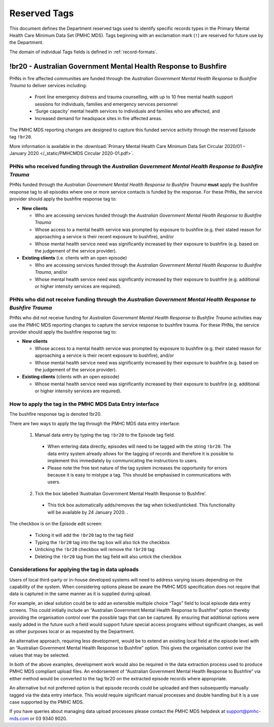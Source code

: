 .. _reserved-tags:

Reserved Tags
=============

This document defines the Department reserved tags used to identify specific records
types in the Primary Mental Health Care Minimum Data Set (PMHC MDS). Tags beginning
with an exclamation mark (``!``) are reserved for future use by the Department.

The domain of individual Tags fields is defined in :ref:`record-formats`.

.. _br20:

!br20 - Australian Government Mental Health Response to Bushfire
----------------------------------------------------------------

PHNs in fire affected communities are funded through the *Australian Government Mental
Health Response to Bushfire Trauma* to deliver services including:

  * Front line emergency distress and trauma counselling, with up to 10 free mental health support sessions for individuals, families and emergency services personnel
  * ‘Surge capacity’ mental health services to individuals and families who are affected, and
  * Increased demand for headspace sites in fire affected areas.

The PMHC MDS reporting changes are designed to capture this funded service activity through the reserved Episode tag ``!br20``.

More information is available in the :download:`Primary Mental Health Care Minimum Data Set Circular 2020/01 – January 2020 </_static/PMHCMDS Circular 2020-01.pdf>`.

.. _br20-funded-PHNS:

PHNs who received funding through the *Australian Government Mental Health Response to Bushfire Trauma*
~~~~~~~~~~~~~~~~~~~~~~~~~~~~~~~~~~~~~~~~~~~~~~~~~~~~~~~~~~~~~~~~~~~~~~~~~~~~~~~~~~~~~~~~~~~~~~~~~~~~~~~

PHNs funded through the *Australian Government Mental Health Response to Bushfire
Trauma* **must** apply the bushfire response tag to all episodes where one or more service
contacts is funded by the response. For these PHNs, the service provider should apply the bushfire response tag to:

* **New clients**

  * Who are accessing services funded through the *Australian Government Mental Health Response to Bushfire Trauma*
  * Whose access to a mental health service was prompted by exposure to bushfire (e.g. their stated reason for approaching a service is their recent exposure to bushfire), and/or
  * Whose mental health service need was significantly increased by their exposure to bushfire (e.g. based on the judgement of the service provider).

* **Existing clients**  (i.e. clients with an open episode)

  * Who are accessing services funded through the *Australian Government Mental Health Response to Bushfire Trauma*, and/or
  * Whose mental health service need was significantly increased by their exposure to bushfire (e.g. additional or higher intensity services are required).

.. _br20-non-funded-PHNS:

PHNs who did **not** receive funding through the *Australian Government Mental Health Response to Bushfire Trauma*
~~~~~~~~~~~~~~~~~~~~~~~~~~~~~~~~~~~~~~~~~~~~~~~~~~~~~~~~~~~~~~~~~~~~~~~~~~~~~~~~~~~~~~~~~~~~~~~~~~~~~~~~~~~~~~~~~~

PHNs who did not receive funding for *Australian Government Mental Health Response to
Bushfire Trauma* activities may use the PMHC MDS reporting changes to capture the service
response to bushfire trauma.
For these PHNs, the service provider should apply the bushfire response tag to:

* **New clients**

  * Whose access to a mental health service was prompted by exposure to bushfire (e.g. their stated reason for approaching a service is their recent exposure to bushfire), and/or
  * Whose mental health service need was significantly increased by their exposure to bushfire (e.g. based on the judgement of the service provider).

* **Existing clients**  (clients with an open episode)

  * Whose mental health service need was significantly increased by their exposure to bushfire (e.g. additional or higher intensity services are required).

.. _br20-Data-Entry:

How to apply the tag in the PMHC MDS Data Entry interface
~~~~~~~~~~~~~~~~~~~~~~~~~~~~~~~~~~~~~~~~~~~~~~~~~~~~~~~~~~~~~

The bushfire response tag is denoted !br20.

There are two ways to apply the tag through the PMHC MDS data entry interface:

  1.	Manual data entry by typing the tag ``!br20`` to the Episode tag field.

      * When entering data directly, episodes will need to be tagged with the string ``!br20``. The data entry system already allows for the tagging of records and therefore it is possible to implement this immediately by communicating the instructions to users.
      * Please note the free text nature of the tag system increases the opportunity for errors because it is easy to mistype a tag. This should be emphasised in communications with users.

  2.	Tick the box labelled ‘Australian Government Mental Health Response to Bushfire’.

      * This tick box automatically adds/removes the tag when ticked/unticked. This functionality will be available by 24 January 2020. .

The checkbox is on the Episode edit screen:

  * Ticking it will add the ``!br20`` tag to the tag field
  * Typing the ``!br20`` tag into the tag box will also tick the checkbox
  * Unticking the ``!br20`` checkbox will remove the ``!br20`` tag
  * Deleting the ``!br20`` tag from the tag field will also untick the checkbox

.. _br20-Upload:

Considerations for applying the tag in data uploads
~~~~~~~~~~~~~~~~~~~~~~~~~~~~~~~~~~~~~~~~~~~~~~~~~~~

Users of local third-party or in-house developed systems will need to address varying issues
depending on the capability of the system. When considering options please be aware the
PMHC MDS specification does not require that data is captured in the same manner as it is
supplied during upload.

For example, an ideal solution could be to add an extensible multiple choice “Tags” field to
local episode data entry screens. This could initially include an “Australian Government
Mental Health Response to Bushfire” option thereby providing the organisation control over
the possible tags that can be captured. By ensuring that additional options were easily
added in the future such a field would support future special access programs without
significant changes, as well as other purposes local or as requested by the Department.

An alternative approach, requiring less development, would be to extend an existing local
field at the episode level with an “Australian Government Mental Health Response to
Bushfire” option. This gives the organisation control over the values that may be selected.

In both of the above examples, development work would also be required in the data
extraction process used to produce PMHC MDS compliant upload files. An endorsement of
“Australian Government Mental Health Response to Bushfire” via either method would be
converted to the tag !br20 on the extracted episode records where appropriate.

An alternative but not preferred option is that episode records could be uploaded and then
subsequently manually tagged via the data entry interface. This would require significant
manual processes and double handling but it is a use case supported by the PMHC MDS.

If you have queries about managing data upload processes please contact the PMHC MDS
helpdesk at support@pmhc-mds.com or 03 9340 9020.
